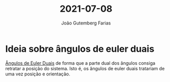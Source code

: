 #+TITLE: 2021-07-08
#+AUTHOR: João Gutemberg Farias
#+EMAIL: joao.gutemberg.farias@gmail.com
#+ROAM_TAGS: 

* Ideia sobre ângulos de euler duais
[[file:../dual_euler_angles.org][Ângulos de Euler Duais]] de forma que a parte dual dos ângulos consiga retratar a posição do sistema. Isto é, os ângulos de euler duais tratariam de uma vez posição e orientação.

